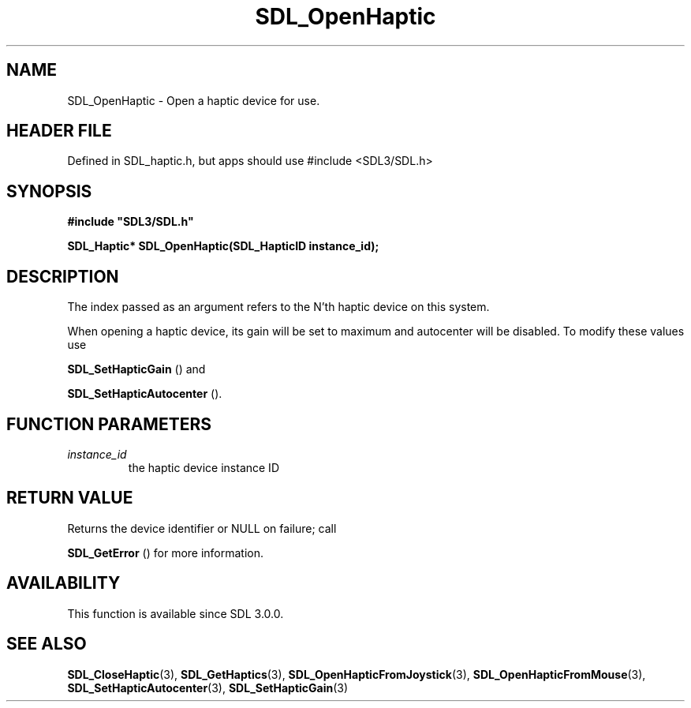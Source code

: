 .\" This manpage content is licensed under Creative Commons
.\"  Attribution 4.0 International (CC BY 4.0)
.\"   https://creativecommons.org/licenses/by/4.0/
.\" This manpage was generated from SDL's wiki page for SDL_OpenHaptic:
.\"   https://wiki.libsdl.org/SDL_OpenHaptic
.\" Generated with SDL/build-scripts/wikiheaders.pl
.\"  revision SDL-3.1.1-no-vcs
.\" Please report issues in this manpage's content at:
.\"   https://github.com/libsdl-org/sdlwiki/issues/new
.\" Please report issues in the generation of this manpage from the wiki at:
.\"   https://github.com/libsdl-org/SDL/issues/new?title=Misgenerated%20manpage%20for%20SDL_OpenHaptic
.\" SDL can be found at https://libsdl.org/
.de URL
\$2 \(laURL: \$1 \(ra\$3
..
.if \n[.g] .mso www.tmac
.TH SDL_OpenHaptic 3 "SDL 3.1.1" "SDL" "SDL3 FUNCTIONS"
.SH NAME
SDL_OpenHaptic \- Open a haptic device for use\[char46]
.SH HEADER FILE
Defined in SDL_haptic\[char46]h, but apps should use #include <SDL3/SDL\[char46]h>

.SH SYNOPSIS
.nf
.B #include \(dqSDL3/SDL.h\(dq
.PP
.BI "SDL_Haptic* SDL_OpenHaptic(SDL_HapticID instance_id);
.fi
.SH DESCRIPTION
The index passed as an argument refers to the N'th haptic device on this
system\[char46]

When opening a haptic device, its gain will be set to maximum and
autocenter will be disabled\[char46] To modify these values use

.BR SDL_SetHapticGain
() and

.BR SDL_SetHapticAutocenter
()\[char46]

.SH FUNCTION PARAMETERS
.TP
.I instance_id
the haptic device instance ID
.SH RETURN VALUE
Returns the device identifier or NULL on failure; call

.BR SDL_GetError
() for more information\[char46]

.SH AVAILABILITY
This function is available since SDL 3\[char46]0\[char46]0\[char46]

.SH SEE ALSO
.BR SDL_CloseHaptic (3),
.BR SDL_GetHaptics (3),
.BR SDL_OpenHapticFromJoystick (3),
.BR SDL_OpenHapticFromMouse (3),
.BR SDL_SetHapticAutocenter (3),
.BR SDL_SetHapticGain (3)
